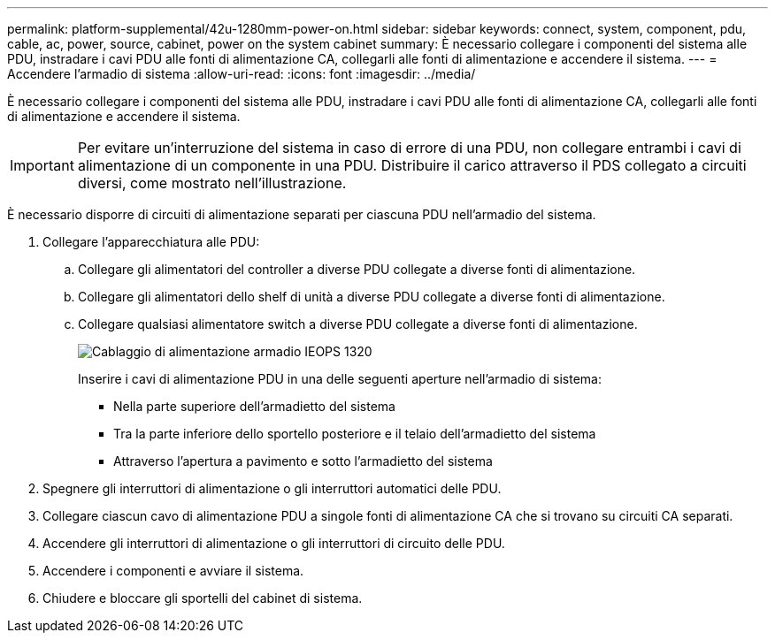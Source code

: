 ---
permalink: platform-supplemental/42u-1280mm-power-on.html 
sidebar: sidebar 
keywords: connect, system, component, pdu, cable, ac, power, source, cabinet, power on the system cabinet 
summary: È necessario collegare i componenti del sistema alle PDU, instradare i cavi PDU alle fonti di alimentazione CA, collegarli alle fonti di alimentazione e accendere il sistema. 
---
= Accendere l'armadio di sistema
:allow-uri-read: 
:icons: font
:imagesdir: ../media/


[role="lead"]
È necessario collegare i componenti del sistema alle PDU, instradare i cavi PDU alle fonti di alimentazione CA, collegarli alle fonti di alimentazione e accendere il sistema.


IMPORTANT: Per evitare un'interruzione del sistema in caso di errore di una PDU, non collegare entrambi i cavi di alimentazione di un componente in una PDU. Distribuire il carico attraverso il PDS collegato a circuiti diversi, come mostrato nell'illustrazione.

È necessario disporre di circuiti di alimentazione separati per ciascuna PDU nell'armadio del sistema.

. Collegare l'apparecchiatura alle PDU:
+
.. Collegare gli alimentatori del controller a diverse PDU collegate a diverse fonti di alimentazione.
.. Collegare gli alimentatori dello shelf di unità a diverse PDU collegate a diverse fonti di alimentazione.
.. Collegare qualsiasi alimentatore switch a diverse PDU collegate a diverse fonti di alimentazione.
+
image::../media/cabinet_power_cabling_IEOPS-1320.svg[Cablaggio di alimentazione armadio IEOPS 1320]

+
Inserire i cavi di alimentazione PDU in una delle seguenti aperture nell'armadio di sistema:

+
*** Nella parte superiore dell'armadietto del sistema
*** Tra la parte inferiore dello sportello posteriore e il telaio dell'armadietto del sistema
*** Attraverso l'apertura a pavimento e sotto l'armadietto del sistema




. Spegnere gli interruttori di alimentazione o gli interruttori automatici delle PDU.
. Collegare ciascun cavo di alimentazione PDU a singole fonti di alimentazione CA che si trovano su circuiti CA separati.
. Accendere gli interruttori di alimentazione o gli interruttori di circuito delle PDU.
. Accendere i componenti e avviare il sistema.
. Chiudere e bloccare gli sportelli del cabinet di sistema.

